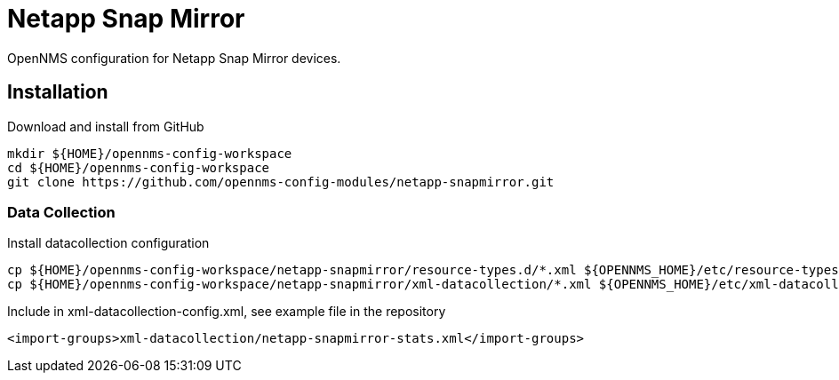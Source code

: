 = Netapp Snap Mirror

OpenNMS configuration for Netapp Snap Mirror devices.

== Installation

.Download and install from GitHub
[source, bash]
----
mkdir ${HOME}/opennms-config-workspace
cd ${HOME}/opennms-config-workspace
git clone https://github.com/opennms-config-modules/netapp-snapmirror.git
----

=== Data Collection

.Install datacollection configuration
[source, bash]
----
cp ${HOME}/opennms-config-workspace/netapp-snapmirror/resource-types.d/*.xml ${OPENNMS_HOME}/etc/resource-types.d
cp ${HOME}/opennms-config-workspace/netapp-snapmirror/xml-datacollection/*.xml ${OPENNMS_HOME}/etc/xml-datacollection
----

.Include in xml-datacollection-config.xml, see example file in the repository
[source, xml]
----
<import-groups>xml-datacollection/netapp-snapmirror-stats.xml</import-groups>
----
